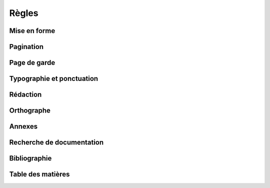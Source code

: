 Règles
======

Mise en forme
-------------

Pagination
----------

Page de garde
-------------

Typographie et ponctuation
--------------------------

Rédaction
---------

Orthographe
-----------

Annexes
-------

Recherche de documentation
--------------------------

Bibliographie
-------------

Table des matières
------------------
